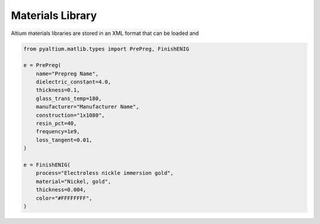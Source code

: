 Materials Library
=================

Altium materials libraries are stored in an XML format that can be loaded and 

.. code-block:: python

    from pyaltium.matlib.types import PrePreg, FinishENIG

    e = PrePreg(
        name="Prepreg Name",
        dielectric_constant=4.0,
        thickness=0.1,
        glass_trans_temp=180,
        manufacturer="Manufacturer Name",
        construction="1x1080",
        resin_pct=40,
        frequency=1e9,
        loss_tangent=0.01,
    )

    e = FinishENIG(
        process="Electroless nickle immersion gold",
        material="Nickel, gold",
        thickness=0.004,
        color="#FFFFFFFF",
    )
